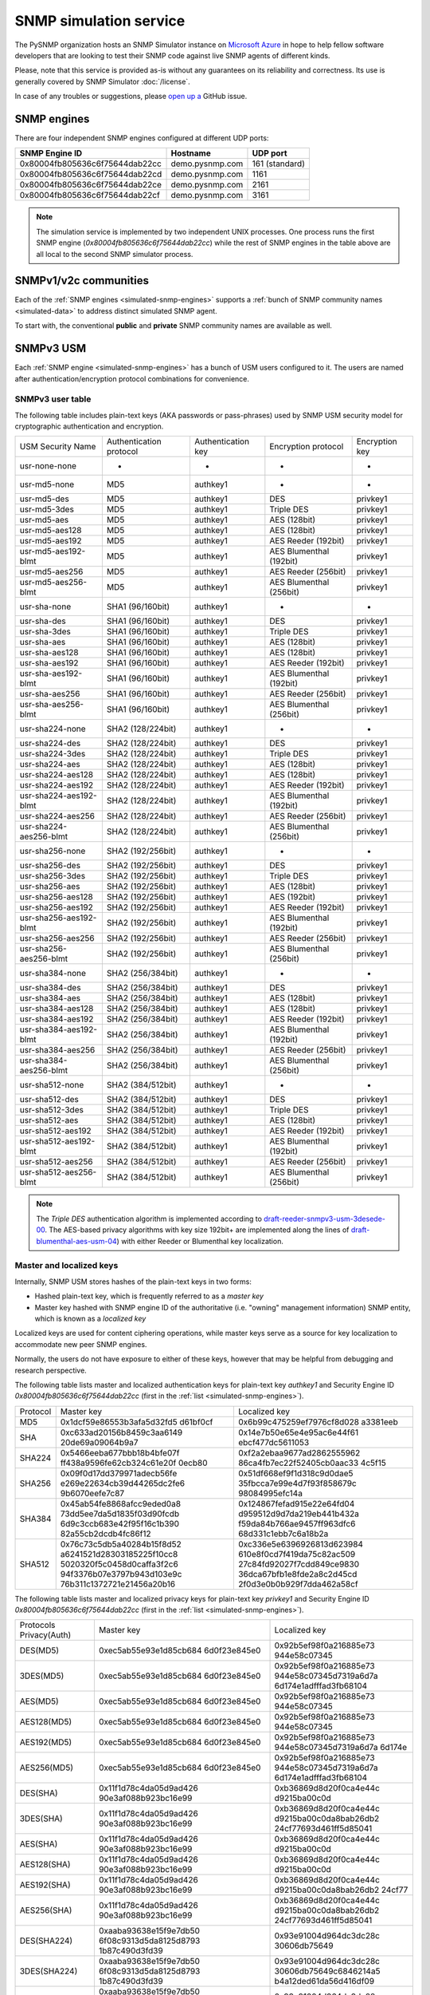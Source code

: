 
.. _snmp-simulation-service:

SNMP simulation service
=======================

The PySNMP organization hosts an SNMP Simulator instance on
`Microsoft Azure <https://azure.microsoft.com/>`_ in
hope to help fellow software developers that are looking to test their
SNMP code against live SNMP agents of different kinds.

Please, note that this service is provided as-is without any guarantees on its
reliability and correctness. Its use is generally covered
by SNMP Simulator :doc:`/license`.

In case of any troubles or suggestions, please
`open up a <https://github.com/lextudio/pysnmp/issues/new>`_ GitHub issue.

.. _simulated-snmp-engines:

SNMP engines
------------

There are four independent SNMP engines configured at different UDP ports:

+--------------------------------+-------------------+----------------+
| **SNMP Engine ID**             | **Hostname**      | **UDP port**   |
+--------------------------------+-------------------+----------------+
| 0x80004fb805636c6f75644dab22cc | demo.pysnmp.com   | 161 (standard) |
+--------------------------------+-------------------+----------------+
| 0x80004fb805636c6f75644dab22cd | demo.pysnmp.com   | 1161           |
+--------------------------------+-------------------+----------------+
| 0x80004fb805636c6f75644dab22ce | demo.pysnmp.com   | 2161           |
+--------------------------------+-------------------+----------------+
| 0x80004fb805636c6f75644dab22cf | demo.pysnmp.com   | 3161           |
+--------------------------------+-------------------+----------------+

.. note::

   The simulation service is implemented by two independent UNIX processes.
   One process runs the first SNMP engine (*0x80004fb805636c6f75644dab22cc*)
   while the rest of SNMP engines in the table above are all local to the
   second SNMP simulator process.

.. _simulated-community-names:

SNMPv1/v2c communities
----------------------

Each of the :ref:`SNMP engines <simulated-snmp-engines>` supports a
:ref:`bunch of SNMP community names <simulated-data>` to address distinct
simulated SNMP agent.

To start with, the conventional **public** and **private** SNMP community names
are available as well.

.. _simulated-usm-users:

SNMPv3 USM
----------

Each :ref:`SNMP engine <simulated-snmp-engines>` has a bunch of USM users
configured to it. The users are named after authentication/encryption protocol
combinations for convenience.

SNMPv3 user table
+++++++++++++++++

The following table includes plain-text keys (AKA passwords or pass-phrases) used
by SNMP USM security model for cryptographic authentication and encryption.

+------------------------+---------------------------+----------------------+-------------------------+------------------+
| USM Security Name      | Authentication protocol   | Authentication key   | Encryption protocol     | Encryption key   |
+------------------------+---------------------------+----------------------+-------------------------+------------------+
| usr-none-none          | -                         | -                    | -                       | -                |
+------------------------+---------------------------+----------------------+-------------------------+------------------+
| usr-md5-none           | MD5                       | authkey1             | -                       | -                |
+------------------------+---------------------------+----------------------+-------------------------+------------------+
| usr-md5-des            | MD5                       | authkey1             | DES                     | privkey1         |
+------------------------+---------------------------+----------------------+-------------------------+------------------+
| usr-md5-3des           | MD5                       | authkey1             | Triple DES              | privkey1         |
+------------------------+---------------------------+----------------------+-------------------------+------------------+
| usr-md5-aes            | MD5                       | authkey1             | AES (128bit)            | privkey1         |
+------------------------+---------------------------+----------------------+-------------------------+------------------+
| usr-md5-aes128         | MD5                       | authkey1             | AES (128bit)            | privkey1         |
+------------------------+---------------------------+----------------------+-------------------------+------------------+
| usr-md5-aes192         | MD5                       | authkey1             | AES Reeder (192bit)     | privkey1         |
+------------------------+---------------------------+----------------------+-------------------------+------------------+
| usr-md5-aes192-blmt    | MD5                       | authkey1             | AES Blumenthal (192bit) | privkey1         |
+------------------------+---------------------------+----------------------+-------------------------+------------------+
| usr-md5-aes256         | MD5                       | authkey1             | AES Reeder (256bit)     | privkey1         |
+------------------------+---------------------------+----------------------+-------------------------+------------------+
| usr-md5-aes256-blmt    | MD5                       | authkey1             | AES Blumenthal (256bit) | privkey1         |
+------------------------+---------------------------+----------------------+-------------------------+------------------+
| usr-sha-none           | SHA1 (96/160bit)          | authkey1             | -                       | -                |
+------------------------+---------------------------+----------------------+-------------------------+------------------+
| usr-sha-des            | SHA1 (96/160bit)          | authkey1             | DES                     | privkey1         |
+------------------------+---------------------------+----------------------+-------------------------+------------------+
| usr-sha-3des           | SHA1 (96/160bit)          | authkey1             | Triple DES              | privkey1         |
+------------------------+---------------------------+----------------------+-------------------------+------------------+
| usr-sha-aes            | SHA1 (96/160bit)          | authkey1             | AES (128bit)            | privkey1         |
+------------------------+---------------------------+----------------------+-------------------------+------------------+
| usr-sha-aes128         | SHA1 (96/160bit)          | authkey1             | AES (128bit)            | privkey1         |
+------------------------+---------------------------+----------------------+-------------------------+------------------+
| usr-sha-aes192         | SHA1 (96/160bit)          | authkey1             | AES Reeder (192bit)     | privkey1         |
+------------------------+---------------------------+----------------------+-------------------------+------------------+
| usr-sha-aes192-blmt    | SHA1 (96/160bit)          | authkey1             | AES Blumenthal (192bit) | privkey1         |
+------------------------+---------------------------+----------------------+-------------------------+------------------+
| usr-sha-aes256         | SHA1 (96/160bit)          | authkey1             | AES Reeder (256bit)     | privkey1         |
+------------------------+---------------------------+----------------------+-------------------------+------------------+
| usr-sha-aes256-blmt    | SHA1 (96/160bit)          | authkey1             | AES Blumenthal (256bit) | privkey1         |
+------------------------+---------------------------+----------------------+-------------------------+------------------+
| usr-sha224-none        | SHA2 (128/224bit)         | authkey1             | -                       | -                |
+------------------------+---------------------------+----------------------+-------------------------+------------------+
| usr-sha224-des         | SHA2 (128/224bit)         | authkey1             | DES                     | privkey1         |
+------------------------+---------------------------+----------------------+-------------------------+------------------+
| usr-sha224-3des        | SHA2 (128/224bit)         | authkey1             | Triple DES              | privkey1         |
+------------------------+---------------------------+----------------------+-------------------------+------------------+
| usr-sha224-aes         | SHA2 (128/224bit)         | authkey1             | AES (128bit)            | privkey1         |
+------------------------+---------------------------+----------------------+-------------------------+------------------+
| usr-sha224-aes128      | SHA2 (128/224bit)         | authkey1             | AES (128bit)            | privkey1         |
+------------------------+---------------------------+----------------------+-------------------------+------------------+
| usr-sha224-aes192      | SHA2 (128/224bit)         | authkey1             | AES Reeder (192bit)     | privkey1         |
+------------------------+---------------------------+----------------------+-------------------------+------------------+
| usr-sha224-aes192-blmt | SHA2 (128/224bit)         | authkey1             | AES Blumenthal (192bit) | privkey1         |
+------------------------+---------------------------+----------------------+-------------------------+------------------+
| usr-sha224-aes256      | SHA2 (128/224bit)         | authkey1             | AES Reeder (256bit)     | privkey1         |
+------------------------+---------------------------+----------------------+-------------------------+------------------+
| usr-sha224-aes256-blmt | SHA2 (128/224bit)         | authkey1             | AES Blumenthal (256bit) | privkey1         |
+------------------------+---------------------------+----------------------+-------------------------+------------------+
| usr-sha256-none        | SHA2 (192/256bit)         | authkey1             | -                       | -                |
+------------------------+---------------------------+----------------------+-------------------------+------------------+
| usr-sha256-des         | SHA2 (192/256bit)         | authkey1             | DES                     | privkey1         |
+------------------------+---------------------------+----------------------+-------------------------+------------------+
| usr-sha256-3des        | SHA2 (192/256bit)         | authkey1             | Triple DES              | privkey1         |
+------------------------+---------------------------+----------------------+-------------------------+------------------+
| usr-sha256-aes         | SHA2 (192/256bit)         | authkey1             | AES (128bit)            | privkey1         |
+------------------------+---------------------------+----------------------+-------------------------+------------------+
| usr-sha256-aes128      | SHA2 (192/256bit)         | authkey1             | AES (192bit)            | privkey1         |
+------------------------+---------------------------+----------------------+-------------------------+------------------+
| usr-sha256-aes192      | SHA2 (192/256bit)         | authkey1             | AES Reeder (192bit)     | privkey1         |
+------------------------+---------------------------+----------------------+-------------------------+------------------+
| usr-sha256-aes192-blmt | SHA2 (192/256bit)         | authkey1             | AES Blumenthal (192bit) | privkey1         |
+------------------------+---------------------------+----------------------+-------------------------+------------------+
| usr-sha256-aes256      | SHA2 (192/256bit)         | authkey1             | AES Reeder (256bit)     | privkey1         |
+------------------------+---------------------------+----------------------+-------------------------+------------------+
| usr-sha256-aes256-blmt | SHA2 (192/256bit)         | authkey1             | AES Blumenthal (256bit) | privkey1         |
+------------------------+---------------------------+----------------------+-------------------------+------------------+
| usr-sha384-none        | SHA2 (256/384bit)         | authkey1             | -                       | -                |
+------------------------+---------------------------+----------------------+-------------------------+------------------+
| usr-sha384-des         | SHA2 (256/384bit)         | authkey1             | DES                     | privkey1         |
+------------------------+---------------------------+----------------------+-------------------------+------------------+
| usr-sha384-aes         | SHA2 (256/384bit)         | authkey1             | AES (128bit)            | privkey1         |
+------------------------+---------------------------+----------------------+-------------------------+------------------+
| usr-sha384-aes128      | SHA2 (256/384bit)         | authkey1             | AES (128bit)            | privkey1         |
+------------------------+---------------------------+----------------------+-------------------------+------------------+
| usr-sha384-aes192      | SHA2 (256/384bit)         | authkey1             | AES Reeder (192bit)     | privkey1         |
+------------------------+---------------------------+----------------------+-------------------------+------------------+
| usr-sha384-aes192-blmt | SHA2 (256/384bit)         | authkey1             | AES Blumenthal (192bit) | privkey1         |
+------------------------+---------------------------+----------------------+-------------------------+------------------+
| usr-sha384-aes256      | SHA2 (256/384bit)         | authkey1             | AES Reeder (256bit)     | privkey1         |
+------------------------+---------------------------+----------------------+-------------------------+------------------+
| usr-sha384-aes256-blmt | SHA2 (256/384bit)         | authkey1             | AES Blumenthal (256bit) | privkey1         |
+------------------------+---------------------------+----------------------+-------------------------+------------------+
| usr-sha512-none        | SHA2 (384/512bit)         | authkey1             | -                       | -                |
+------------------------+---------------------------+----------------------+-------------------------+------------------+
| usr-sha512-des         | SHA2 (384/512bit)         | authkey1             | DES                     | privkey1         |
+------------------------+---------------------------+----------------------+-------------------------+------------------+
| usr-sha512-3des        | SHA2 (384/512bit)         | authkey1             | Triple DES              | privkey1         |
+------------------------+---------------------------+----------------------+-------------------------+------------------+
| usr-sha512-aes         | SHA2 (384/512bit)         | authkey1             | AES (128bit)            | privkey1         |
+------------------------+---------------------------+----------------------+-------------------------+------------------+
| usr-sha512-aes192      | SHA2 (384/512bit)         | authkey1             | AES Reeder (192bit)     | privkey1         |
+------------------------+---------------------------+----------------------+-------------------------+------------------+
| usr-sha512-aes192-blmt | SHA2 (384/512bit)         | authkey1             | AES Blumenthal (192bit) | privkey1         |
+------------------------+---------------------------+----------------------+-------------------------+------------------+
| usr-sha512-aes256      | SHA2 (384/512bit)         | authkey1             | AES Reeder (256bit)     | privkey1         |
+------------------------+---------------------------+----------------------+-------------------------+------------------+
| usr-sha512-aes256-blmt | SHA2 (384/512bit)         | authkey1             | AES Blumenthal (256bit) | privkey1         |
+------------------------+---------------------------+----------------------+-------------------------+------------------+

.. note::

   The *Triple DES* authentication algorithm is implemented according to
   `draft-reeder-snmpv3-usm-3desede-00 <https://tools.ietf.org/html/draft-reeder-snmpv3-usm-3desede-00#section-5>`_.
   The AES-based privacy algorithms with key size 192bit+ are implemented along the lines of
   `draft-blumenthal-aes-usm-04 <https://tools.ietf.org/html/draft-blumenthal-aes-usm-04#section-3>`_)
   with either Reeder or Blumenthal  key localization.

.. _master_and_localized_keys:

Master and localized keys
+++++++++++++++++++++++++

Internally, SNMP USM stores hashes of the plain-text keys in two forms:

* Hashed plain-text key, which is frequently referred to as a *master key*
* Master key hashed with SNMP engine ID of the authoritative (i.e. "owning"
  management information) SNMP entity, which is known as a *localized key*

Localized keys are used for content ciphering operations, while master keys
serve as a source for key localization to accommodate new peer SNMP engines.

Normally, the users do not have exposure to either of these keys, however
that may be helpful from debugging and research perspective.

The following table lists master and localized authentication keys for
plain-text key `authkey1` and Security Engine ID
`0x80004fb805636c6f75644dab22cc` (first in the
:ref:`list <simulated-snmp-engines>`).

+----------+----------------------------+----------------------------+
| Protocol | Master key                 | Localized key              |
+----------+----------------------------+----------------------------+
| MD5      | 0x1dcf59e86553b3afa5d32fd5 | 0x6b99c475259ef7976cf8d028 |
|          | d61bf0cf                   | a3381eeb                   |
+----------+----------------------------+----------------------------+
| SHA      | 0xc633ad20156b8459c3aa6149 | 0x14e7b50e65e4e95ac6e44f61 |
|          | 20de69a09064b9a7           | ebcf477dc5611053           |
+----------+----------------------------+----------------------------+
| SHA224   | 0x5466eeba677bbb18b4bfe07f | 0xf2a2ebaa9677ad2862555962 |
|          | ff438a9596fe62cb324c61e20f | 86ca4fb7ec22f52405cb0aac33 |
|          | 0ecb80                     | 4c5f15                     |
+----------+----------------------------+----------------------------+
| SHA256   | 0x09f0d17dd379971adecb56fe | 0x51df668ef9f1d318c9d0dae5 |
|          | e269e22634cb39d44265dc2fe6 | 35fbcca7e99e4d7f93f858679c |
|          | 9b6070eefe7c87             | 98084995efc14a             |
+----------+----------------------------+----------------------------+
| SHA384   | 0x45ab54fe8868afcc9eded0a8 | 0x124867fefad915e22e64fd04 |
|          | 73dd5ee7da5d1835f03d90fcdb | d959512d9d7da219eb441b432a |
|          | 6d9c3ccb683e42f95f16c1b390 | f59da84b766ae9457ff963dfc6 |
|          | 82a55cb2dcdb4fc86f12       | 68d331c1ebb7c6a18b2a       |
+----------+----------------------------+----------------------------+
| SHA512   | 0x76c73c5db5a40284b15f8d52 | 0xc336e5e6396926813d623984 |
|          | a6241521d28303185225f10cc8 | 610e8f0cd7f419da75c82ac509 |
|          | 5020320f5c0458d0caffa3f2c6 | 27c84fd92027f7cdd849ce9830 |
|          | 94f3376b07e3797b943d103e9c | 36dca67bfb1e8fde2a8c2d45cd |
|          | 76b311c1372721e21456a20b16 | 2f0d3e0b0b929f7dda462a58cf |
+----------+----------------------------+----------------------------+

The following table lists master and localized privacy keys for plain-text
key `privkey1` and Security Engine ID `0x80004fb805636c6f75644dab22cc`
(first in the :ref:`list <simulated-snmp-engines>`).

+----------------+------------------------+-------------------------+
| Protocols      | Master key             | Localized key           |
| Privacy(Auth)  |                        |                         |
+----------------+------------------------+-------------------------+
| DES(MD5)       | 0xec5ab55e93e1d85cb684 | 0x92b5ef98f0a216885e73  |
|                | 6d0f23e845e0           | 944e58c07345            |
+----------------+------------------------+-------------------------+
| 3DES(MD5)      | 0xec5ab55e93e1d85cb684 | 0x92b5ef98f0a216885e73  |
|                | 6d0f23e845e0           | 944e58c07345d7319a6d7a  |
|                |                        | 6d174e1adfffad3fb68104  |
+----------------+------------------------+-------------------------+
| AES(MD5)       | 0xec5ab55e93e1d85cb684 | 0x92b5ef98f0a216885e73  |
|                | 6d0f23e845e0           | 944e58c07345            |
+----------------+------------------------+-------------------------+
| AES128(MD5)    | 0xec5ab55e93e1d85cb684 | 0x92b5ef98f0a216885e73  |
|                | 6d0f23e845e0           | 944e58c07345            |
+----------------+------------------------+-------------------------+
| AES192(MD5)    | 0xec5ab55e93e1d85cb684 | 0x92b5ef98f0a216885e73  |
|                | 6d0f23e845e0           | 944e58c07345d7319a6d7a  |
|                |                        | 6d174e                  |
+----------------+------------------------+-------------------------+
| AES256(MD5)    | 0xec5ab55e93e1d85cb684 | 0x92b5ef98f0a216885e73  |
|                | 6d0f23e845e0           | 944e58c07345d7319a6d7a  |
|                |                        | 6d174e1adfffad3fb68104  |
+----------------+------------------------+-------------------------+
| DES(SHA)       | 0x11f1d78c4da05d9ad426 | 0xb36869d8d20f0ca4e44c  |
|                | 90e3af088b923bc16e99   | d9215ba00c0d            |
+----------------+------------------------+-------------------------+
| 3DES(SHA)      | 0x11f1d78c4da05d9ad426 | 0xb36869d8d20f0ca4e44c  |
|                | 90e3af088b923bc16e99   | d9215ba00c0da8bab26db2  |
|                |                        | 24cf77693d461ff5d85041  |
+----------------+------------------------+-------------------------+
| AES(SHA)       | 0x11f1d78c4da05d9ad426 | 0xb36869d8d20f0ca4e44c  |
|                | 90e3af088b923bc16e99   | d9215ba00c0d            |
+----------------+------------------------+-------------------------+
| AES128(SHA)    | 0x11f1d78c4da05d9ad426 | 0xb36869d8d20f0ca4e44c  |
|                | 90e3af088b923bc16e99   | d9215ba00c0d            |
+----------------+------------------------+-------------------------+
| AES192(SHA)    | 0x11f1d78c4da05d9ad426 | 0xb36869d8d20f0ca4e44c  |
|                | 90e3af088b923bc16e99   | d9215ba00c0da8bab26db2  |
|                |                        | 24cf77                  |
+----------------+------------------------+-------------------------+
| AES256(SHA)    | 0x11f1d78c4da05d9ad426 | 0xb36869d8d20f0ca4e44c  |
|                | 90e3af088b923bc16e99   | d9215ba00c0da8bab26db2  |
|                |                        | 24cf77693d461ff5d85041  |
+----------------+------------------------+-------------------------+
| DES(SHA224)    | 0xaaba93638e15f9e7db50 | 0x93e91004d964dc3dc28c  |
|                | 6f08c9313d5da8125d8793 | 30606db75649            |
|                | 1b87c490d3fd39         |                         |
+----------------+------------------------+-------------------------+
| 3DES(SHA224)   | 0xaaba93638e15f9e7db50 | 0x93e91004d964dc3dc28c  |
|                | 6f08c9313d5da8125d8793 | 30606db75649c6846214a5  |
|                | 1b87c490d3fd39         | b4a12ded61da56d416df09  |
+----------------+------------------------+-------------------------+
| AES(SHA224)    | 0xaaba93638e15f9e7db50 | 0x93e91004d964dc3dc28c  |
|                | 6f08c9313d5da8125d8793 | 30606db75649            |
|                | 1b87c490d3fd39         |                         |
+----------------+------------------------+-------------------------+
| AES128(SHA224) | 0xaaba93638e15f9e7db50 | 0x93e91004d964dc3dc28c  |
|                | 6f08c9313d5da8125d8793 | 30606db75649            |
|                | 1b87c490d3fd39         |                         |
+----------------+------------------------+-------------------------+
| AES192(SHA224) | 0xaaba93638e15f9e7db50 | 0x93e91004d964dc3dc28c  |
|                | 6f08c9313d5da8125d8793 | 30606db75649c6846214a5  |
|                | 1b87c490d3fd39         | b4a12d                  |
+----------------+------------------------+-------------------------+
| AES256(SHA224) | 0xaaba93638e15f9e7db50 | 0x93e91004d964dc3dc28c  |
|                | 6f08c9313d5da8125d8793 | 30606db75649c6846214a5  |
|                | 1b87c490d3fd39         | b4a12ded61da56d416df09  |
+----------------+------------------------+-------------------------+
| DES(SHA256)    | 0x4f2e0e74847cd65fb8f1 | 0x505a4df14810f18c11f5  |
|                | 2c1f101c65ef6afd60885e | 2b4cac8fe860            |
|                | f18af6fc011245a33aeca7 |                         |
+----------------+------------------------+-------------------------+
| 3DES(SHA256)   | 0x4f2e0e74847cd65fb8f1 | 0x505a4df14810f18c11f5  |
|                | 2c1f101c65ef6afd60885e | 2b4cac8fe8604426cfcfc4  |
|                | f18af6fc011245a33aeca7 | 5b41556e2bf9e3a668f2fe  |
+----------------+------------------------+-------------------------+
| AES(SHA256)    | 0x4f2e0e74847cd65fb8f1 | 0x505a4df14810f18c11f5  |
|                | 2c1f101c65ef6afd60885e | 2b4cac8fe860            |
|                | f18af6fc011245a33aeca7 |                         |
+----------------+------------------------+-------------------------+
| AES128(SHA256) | 0x4f2e0e74847cd65fb8f1 | 0x505a4df14810f18c11f52 |
|                | 2c1f101c65ef6afd60885e | b4cac8fe860             |
|                | f18af6fc011245a33aeca7 |                         |
+----------------+------------------------+-------------------------+
| AES192(SHA256) | 0x4f2e0e74847cd65fb8f1 | 0x505a4df14810f18c11f52 |
|                | 2c1f101c65ef6afd60885e | b4cac8fe8604426cfcfc45b |
|                | f18af6fc011245a33aeca7 | 4155                    |
+----------------+------------------------+-------------------------+
| AES256(SHA256) | 0x4f2e0e74847cd65fb8f1 | 0x505a4df14810f18c11f52 |
|                | 2c1f101c65ef6afd60885e | b4cac8fe8604426cfcfc45b |
|                | f18af6fc011245a33aeca7 | 41556e2bf9e3a668f2fe    |
+----------------+------------------------+-------------------------+
| DES(SHA384)    | 0x81dd5e2a020f424ed6d9 | 0xf2bdc0d6770e1e60f28cb |
|                | 62b5ada3ae82c8bc9871a3 | d5970d50cd8             |
|                | 84cb2dca0007dd465f9932 |                         |
|                | 350ac307caabf4103513d0 |                         |
|                | 7275d50a9a             |                         |
+----------------+------------------------+-------------------------+
| 3DES(SHA384)   | 0x81dd5e2a020f424ed6d9 | 0xf2bdc0d6770e1e60f28cb |
|                | 62b5ada3ae82c8bc9871a3 | d5970d50cd85c71d2e53512 |
|                | 84cb2dca0007dd465f9932 | 427ca2db4f32971452a1    |
|                | 350ac307caabf4103513d0 |                         |
|                | 7275d50a9a             |                         |
+----------------+------------------------+-------------------------+
| AES(SHA384)    | 0x81dd5e2a020f424ed6d9 | 0xf2bdc0d6770e1e60f28cb |
|                | 62b5ada3ae82c8bc9871a3 | d5970d50cd8             |
|                | 84cb2dca0007dd465f9932 |                         |
|                | 350ac307caabf4103513d0 |                         |
|                | 7275d50a9a             |                         |
+----------------+------------------------+-------------------------+
| AES128(SHA384) | 0x81dd5e2a020f424ed6d9 | 0xf2bdc0d6770e1e60f28cb |
|                | 62b5ada3ae82c8bc9871a3 | d5970d50cd8             |
|                | 84cb2dca0007dd465f9932 |                         |
|                | 350ac307caabf4103513d0 |                         |
|                | 7275d50a9a             |                         |
+----------------+------------------------+-------------------------+
| AES192(SHA384) | 0x81dd5e2a020f424ed6d9 | 0xf2bdc0d6770e1e60f28cb |
|                | 62b5ada3ae82c8bc9871a3 | d5970d50cd85c71d2e53512 |
|                | 84cb2dca0007dd465f9932 | 427c                    |
|                | 350ac307caabf4103513d0 |                         |
|                | 7275d50a9a             |                         |
+----------------+------------------------+-------------------------+
| AES256(SHA384) | 0x81dd5e2a020f424ed6d9 | 0xf2bdc0d6770e1e60f28cb |
|                | 62b5ada3ae82c8bc9871a3 | d5970d50cd85c71d2e53512 |
|                | 84cb2dca0007dd465f9932 | 427ca2db4f32971452a1    |
|                | 350ac307caabf4103513d0 |                         |
|                | 7275d50a9a             |                         |
+----------------+------------------------+-------------------------+
| DES(SHA512)    | 0x7af2b74ffb38cce78585 | 0x3c8a3d93e2913b94e61b2 |
|                | 6185c7c1e1263201d6f325 | 11a67b9e385             |
|                | 48272e7d5638ffb15160ab |                         |
|                | 1191ce74da297ffb833931 |                         |
|                | 84b30867dad1642444dbd7 |                         |
|                | 06359b5e68ff71d7d079   |                         |
+----------------+------------------------+-------------------------+
| 3DES(SHA512)   | 0x7af2b74ffb38cce78585 | 0x3c8a3d93e2913b94e61b2 |
|                | 6185c7c1e1263201d6f325 | 11a67b9e38586e533f02f88 |
|                | 48272e7d5638ffb15160ab | 4df6e5b04271d71e118d    |
|                | 1191ce74da297ffb833931 |                         |
|                | 84b30867dad1642444dbd7 |                         |
|                | 06359b5e68ff71d7d079   |                         |
+----------------+------------------------+-------------------------+
| AES(SHA512)    | 0x7af2b74ffb38cce78585 | 0x3c8a3d93e2913b94e61b2 |
|                | 6185c7c1e1263201d6f325 | 11a67b9e385             |
|                | 48272e7d5638ffb15160ab |                         |
|                | 1191ce74da297ffb833931 |                         |
|                | 84b30867dad1642444dbd7 |                         |
|                | 06359b5e68ff71d7d079   |                         |
+----------------+------------------------+-------------------------+
| AES128(SHA512) | 0x7af2b74ffb38cce78585 | 0x3c8a3d93e2913b94e61b2 |
|                | 6185c7c1e1263201d6f325 | 11a67b9e385             |
|                | 48272e7d5638ffb15160ab |                         |
|                | 1191ce74da297ffb833931 |                         |
|                | 84b30867dad1642444dbd7 |                         |
|                | 06359b5e68ff71d7d079   |                         |
+----------------+------------------------+-------------------------+
| AES192(SHA512) | 0x7af2b74ffb38cce78585 | 0x3c8a3d93e2913b94e61b2 |
|                | 6185c7c1e1263201d6f325 | 11a67b9e38586e533f02f88 |
|                | 48272e7d5638ffb15160ab | 4df6                    |
|                | 1191ce74da297ffb833931 |                         |
|                | 84b30867dad1642444dbd7 |                         |
|                | 06359b5e68ff71d7d079   |                         |
+----------------+------------------------+-------------------------+
| AES256(SHA512) | 0x7af2b74ffb38cce78585 | 0x3c8a3d93e2913b94e61b2 |
|                | 6185c7c1e1263201d6f325 | 11a67b9e38586e533f02f88 |
|                | 48272e7d5638ffb15160ab | 4df6e5b04271d71e118d    |
|                | 1191ce74da297ffb833931 |                         |
|                | 84b30867dad1642444dbd7 |                         |
|                | 06359b5e68ff71d7d079   |                         |
+----------------+------------------------+-------------------------+

.. note::

   Master and localized privacy (encryption) keys also depend on authentication
   protocol.

.. _simulated-data:

Simulation data
---------------

Each of the :ref:`SNMP engines <simulated-snmp-engines>` simulate multiple SNMP agents addressable
by the following SNMP query parameters:

+--------------------------------------------------------------------+------------------------------------+------------------------------------+
| **SNMP agent**                                                     | **SNMP community**                 | **SNMP context name**              |
+--------------------------------------------------------------------+------------------------------------+------------------------------------+
| Dynamically variated, writable SNMP Agent                          | public                             | <empty>                            |
+--------------------------------------------------------------------+------------------------------------+------------------------------------+
| Static snapshot of a Linux host                                    | recorded/linux-full-walk           | a172334d7d97871b72241397f713fa12   |
+--------------------------------------------------------------------+------------------------------------+------------------------------------+
| Static snapshot of a Windows XP PC                                 | foreignformats/winxp2              | da761cfc8c94d3aceef4f60f049105ba   |
+--------------------------------------------------------------------+------------------------------------+------------------------------------+
| Series of static snapshots of live IF-MIB::interfaces              | variation/multiplex                | 1016117d6836664ee15b9b2af5642c3c   |
+--------------------------------------------------------------------+------------------------------------+------------------------------------+
| Simulated IF-MIB::interfaces table with ever increasing counters   | variation/virtualtable             | 329a935947144eb87ad0cdc5e08927b1   |
+--------------------------------------------------------------------+------------------------------------+------------------------------------+

TRAP sink
---------

Besides simulated SNMP Agents we are also running a multilingual
SNMP Notification Receiver. It will consume and optionally acknowledge
SNMP TRAP/INFORM messages you might send to *demo.pysnmp.com:162*.

SNMPv1/v2c community name is **public**. Configured SNMPv3 USM users
and keys are :ref:`the same <simulated-usm-users>` as for SNMP agents.

Keep in mind that our SNMPv3 TRAP receiving service is configured for
authoritative SNMP engine ID **8000000001020304**. You would have to
explicitly configure it to your SNMP notification originator.

Obviously, you won't get any response from your TRAP messages, however
you will get an acknowledgement for the INFORM packets you send us.

Examples
--------

Variated table walk
+++++++++++++++++++

To query simulated live `IF-MIB::interfaces <http://mibs.pysnmp.com/asn1/IF-MIB>`_ over
SNMPv2c use the following command:

.. code-block:: bash

    $ snmpwalk -v2c -c variation/virtualtable \
        demo.pysnmp.com IF-MIB::interfaces

Modify managed objects
++++++++++++++++++++++

Some of the simulated objects are configured writable so you can experiment
with SNMP SET:

.. code-block:: bash

    $ snmpwalk -v2c -c public demo.pysnmp.com system
    ...
    SNMPv2-MIB::sysORDescr.1 = STRING: Please modify me
    SNMPv2-MIB::sysORUpTime.1 = Timeticks: (1) 0:00:00.01
    $
    $ snmpset -v2c -c private demo.pysnmp.com \
      SNMPv2-MIB::sysORDescr.1 = 'Here is my new note'
    SNMPv2-MIB::sysORDescr.1 = STRING: Here is my new note
    $ snmpset -v2c -c private demo.pysnmp.com \
      SNMPv2-MIB::sysORUpTime.1 = 321
    SNMPv2-MIB::sysORUpTime.1 = Timeticks: (321) 0:00:03.21
    $ snmpwalk -v2c -c public demo.pysnmp.com system
    ...
    SNMPv2-MIB::sysORDescr.1 = STRING: Here is my new note
    SNMPv2-MIB::sysORUpTime.1 = Timeticks: (321) 0:00:03.21

Discover agents
+++++++++++++++

The above table is not complete, you could always figure out the most
actual list of simulated SNMP Agents by fetching relevant SNMP table
off the SNMP Simulator:

.. code-block:: bash

    $ snmpwalk -v2c -c index demo.pysnmp.com 1.3.6
    SNMPv2-SMI::enterprises.20408.999.1.1.1 = STRING: "/usr/snmpsim/data/1.3.6.1.6.1.1.0/127.0.0.1.snmprec"
    SNMPv2-SMI::enterprises.20408.999.1.1.2 = STRING: "/usr/snmpsim/data/public.snmprec"
    SNMPv2-SMI::enterprises.20408.999.1.1.3 = STRING: "/usr/snmpsim/data/foreignformats/winxp2.sapwalk"
    ...

SNMPv3 commands
+++++++++++++++

SNMPv3 command example using `MD5` protocol for authentication, `DES` for
privacy and plain-text keys:

.. code-block:: bash

   $ snmpget -v3 -l authPriv \
       -u usr-md5-des \
       -a md5 -A authkey1 \
       -x des -X privkey1 \
       demo.pysnmp.com sysDescr.0
   SNMPv2-MIB::sysDescr.0 = STRING: Linux zeus 4.8.6.5-smp #2 SMP Sun Nov 13 14:58:11 CDT 2016 i686

SNMPv3 command example using `MD5` protocol for authentication, `DES` for
privacy and master keys:

.. code-block:: bash

   $ snmpget -v3 -l authPriv \
       -u usr-md5-des \
       -a md5 -3m 0x1dcf59e86553b3afa5d32fd5d61bf0cf \
       -x des -3M 0xec5ab55e93e1d85cb6846d0f23e845e0 \
       demo.pysnmp.com sysDescr.0
    SNMPv2-MIB::sysDescr.0 = STRING: Linux zeus 4.8.6.5-smp #2 SMP Sun Nov 13 14:58:11 CDT 2016 i686

SNMPv3 command example using `MD5` protocol for authentication, `DES` for
privacy and localized keys:

.. code-block:: bash

   $ snmpget -v3 -l authPriv \
       -u usr-md5-des \
       -e 0x80004fb805636c6f75644dab22cc \
       -a md5 -3k 0x6b99c475259ef7976cf8d028a3381eeb \
       -x des -3K 0x92b5ef98f0a216885e73944e58c07345 \
       demo.pysnmp.com sysDescr.0
    SNMPv2-MIB::sysDescr.0 = STRING: Linux zeus 4.8.6.5-smp #2 SMP Sun Nov 13 14:58:11 CDT 2016 i686

.. note::

   Technically, for localized keys to be found in the local database, SNMP
   security engine ID should be given as a hint. However, Net-SNMP tools
   seem to have some fuzziness inside that makes them finding localized
   keys even without `-e` option.

SNMPv3 notifications
++++++++++++++++++++

Example SNMPv3 TRAP would look like this:

.. code-block:: bash

    $ snmptrap -v3 -l authPriv \
        -u usr-md5-des \
        -e 8000000001020304 \
        -a md5 -A authkey1 \
        -x des -X privkey1 \
        demo.pysnmp.com \
        12345 1.3.6.1.4.1.20408.4.1.1.2 1.3.6.1.2.1.1.1.0 s hello

Normal SNMP engine ID discovery would work for SNMP INFORMs, hence
securityEngineId should not be used:

.. code-block:: bash

    $ snmpinform -v3 -l authPriv \
        -u usr-md5-des \
        -a md5 -A authkey1 \
        -x des -X privkey1 \
        demo.pysnmp.com 12345 \
        1.3.6.1.4.1.20408.4.1.1.2 1.3.6.1.2.1.1.1.0 s hello
